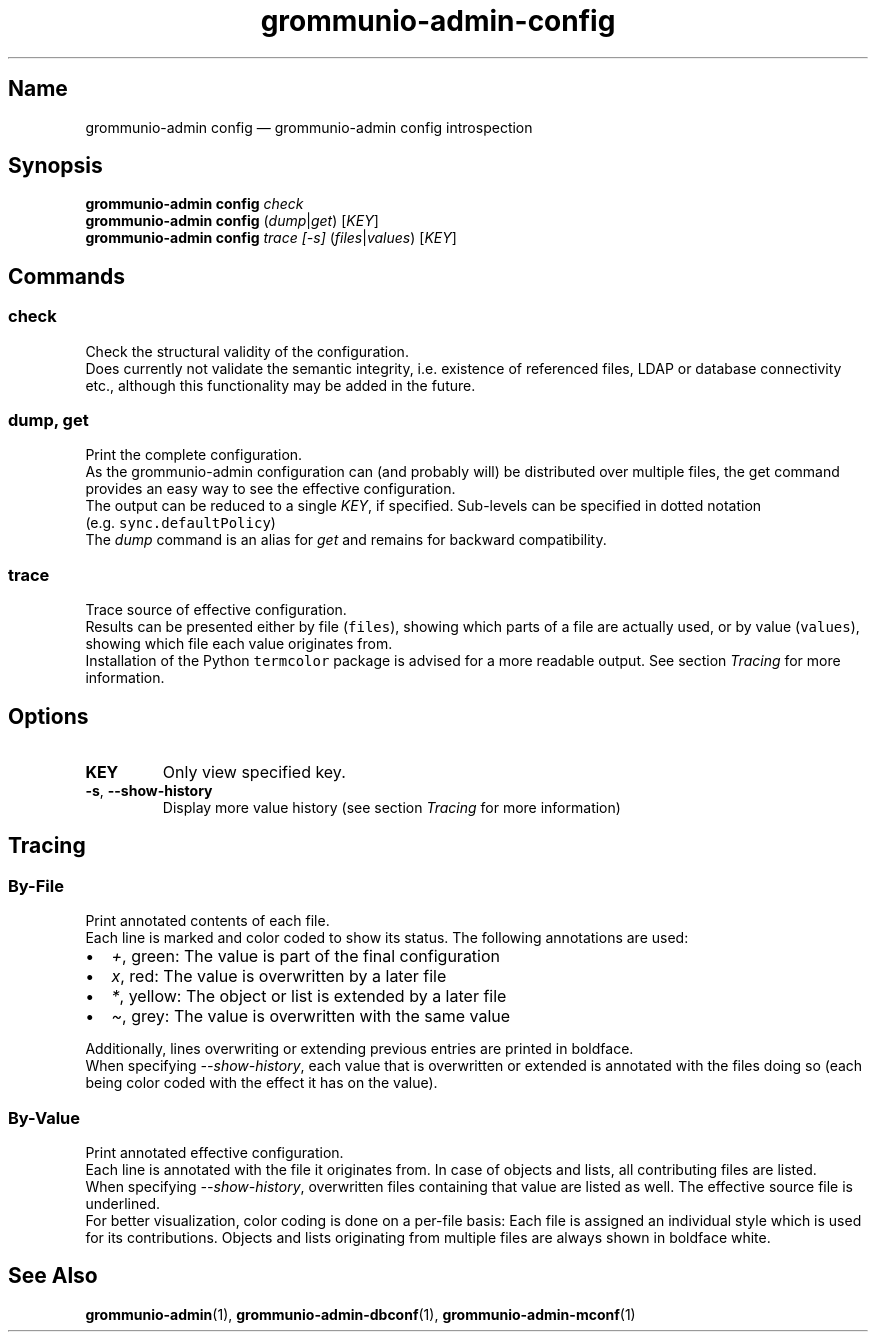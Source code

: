 .\" Automatically generated by Pandoc 2.9.2.1
.\"
.TH "grommunio-admin-config" "1" "" "" ""
.hy
.SH Name
.PP
grommunio-admin config \[em] grommunio-admin config introspection
.SH Synopsis
.PP
\f[B]grommunio-admin config\f[R] \f[I]check\f[R]
.PD 0
.P
.PD
\f[B]grommunio-admin config\f[R] (\f[I]dump\f[R]|\f[I]get\f[R])
[\f[I]KEY\f[R]]
.PD 0
.P
.PD
\f[B]grommunio-admin config\f[R] \f[I]trace\f[R] \f[I][-s]\f[R]
(\f[I]files\f[R]|\f[I]values\f[R]) [\f[I]KEY\f[R]]
.SH Commands
.SS check
.PP
Check the structural validity of the configuration.
.PD 0
.P
.PD
Does currently not validate the semantic integrity, i.e.
existence of referenced files, LDAP or database connectivity etc.,
although this functionality may be added in the future.
.SS dump, get
.PP
Print the complete configuration.
.PD 0
.P
.PD
As the grommunio-admin configuration can (and probably will) be
distributed over multiple files, the get command provides an easy way to
see the effective configuration.
.PD 0
.P
.PD
The output can be reduced to a single \f[I]KEY\f[R], if specified.
Sub-levels can be specified in dotted notation
(e.g.\ \f[C]sync.defaultPolicy\f[R])
.PD 0
.P
.PD
The \f[I]dump\f[R] command is an alias for \f[I]get\f[R] and remains for
backward compatibility.
.SS trace
.PP
Trace source of effective configuration.
.PD 0
.P
.PD
Results can be presented either by file (\f[C]files\f[R]), showing which
parts of a file are actually used, or by value (\f[C]values\f[R]),
showing which file each value originates from.
.PD 0
.P
.PD
Installation of the Python \f[C]termcolor\f[R] package is advised for a
more readable output.
See section \f[I]Tracing\f[R] for more information.
.SH Options
.TP
\f[B]\f[CB]KEY\f[B]\f[R]
Only view specified key.
.TP
\f[B]\f[CB]-s\f[B]\f[R], \f[B]\f[CB]--show-history\f[B]\f[R]
Display more value history (see section \f[I]Tracing\f[R] for more
information)
.SH Tracing
.SS By-File
.PP
Print annotated contents of each file.
.PD 0
.P
.PD
Each line is marked and color coded to show its status.
The following annotations are used:
.IP \[bu] 2
\f[I]+\f[R], green: The value is part of the final configuration
.IP \[bu] 2
\f[I]x\f[R], red: The value is overwritten by a later file
.IP \[bu] 2
\f[I]*\f[R], yellow: The object or list is extended by a later file
.IP \[bu] 2
\f[I]\[ti]\f[R], grey: The value is overwritten with the same value
.PP
Additionally, lines overwriting or extending previous entries are
printed in boldface.
.PD 0
.P
.PD
When specifying \f[I]--show-history\f[R], each value that is overwritten
or extended is annotated with the files doing so (each being color coded
with the effect it has on the value).
.SS By-Value
.PP
Print annotated effective configuration.
.PD 0
.P
.PD
Each line is annotated with the file it originates from.
In case of objects and lists, all contributing files are listed.
.PD 0
.P
.PD
When specifying \f[I]--show-history\f[R], overwritten files containing
that value are listed as well.
The effective source file is underlined.
.PD 0
.P
.PD
For better visualization, color coding is done on a per-file basis: Each
file is assigned an individual style which is used for its
contributions.
Objects and lists originating from multiple files are always shown in
boldface white.
.SH See Also
.PP
\f[B]grommunio-admin\f[R](1), \f[B]grommunio-admin-dbconf\f[R](1),
\f[B]grommunio-admin-mconf\f[R](1)
